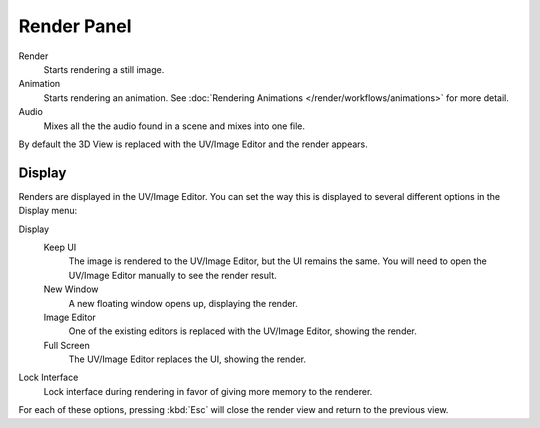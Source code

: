 
************
Render Panel
************

Render
   Starts rendering a still image.
Animation
   Starts rendering an animation. 
   See :doc:`Rendering Animations </render/workflows/animations>` for more detail.
Audio
   Mixes all the the audio found in a scene and mixes into one file.

By default the 3D View is replaced with the UV/Image Editor and the render appears.


Display
=======

Renders are displayed in the UV/Image Editor. You can set the way this is displayed to several
different options in the Display menu:

Display
   Keep UI
      The image is rendered to the UV/Image Editor, but the UI remains the same.
      You will need to open the UV/Image Editor manually to see the render result.
   New Window
      A new floating window opens up, displaying the render.
   Image Editor
      One of the existing editors is replaced with the UV/Image Editor, showing the render.
   Full Screen
      The UV/Image Editor replaces the UI, showing the render.
Lock Interface
   Lock interface during rendering in favor of giving more memory to the renderer.

For each of these options,
pressing :kbd:`Esc` will close the render view and return to the previous view.
